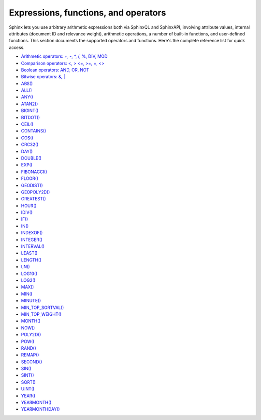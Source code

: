 Expressions, functions, and operators
-------------------------------------

Sphinx lets you use arbitrary arithmetic expressions both via SphinxQL
and SphinxAPI, involving attribute values, internal attributes (document
ID and relevance weight), arithmetic operations, a number of built-in
functions, and user-defined functions. This section documents the
supported operators and functions. Here's the complete reference list
for quick access.

-  `Arithmetic operators: +, -, \*, /, %, DIV,
   MOD <operators.rst#expr-ari-ops>`__

-  `Comparison operators: <, > <=, >=, =,
   <> <operators.rst#expr-comp-ops>`__

-  `Boolean operators: AND, OR, NOT <operators.rst#expr-bool-ops>`__

-  `Bitwise operators: &, \| <operators.rst#expr-bitwise-ops>`__

-  `ABS() <numeric_functions.rst#expr-func-abs>`__

-  `ALL() <miscellaneous_functions.rst#expr-func-all>`__

-  `ANY() <miscellaneous_functions.rst#expr-func-any>`__

-  `ATAN2() <miscellaneous_functions.rst#expr-func-atan2>`__

-  `BIGINT() <type_conversion_functions.rst#expr-func-bigint>`__

-  `BITDOT() <numeric_functions.rst#expr-func-bitdot>`__

-  `CEIL() <numeric_functions.rst#expr-func-ceil>`__

-  `CONTAINS() <numeric_functions.rst#expr-func-contains>`__

-  `COS() <numeric_functions.rst#expr-func-cos>`__

-  `CRC32() <miscellaneous_functions.rst#expr-func-crc32>`__

-  `DAY() <date_and_time_functions.rst#expr-func-day>`__

-  `DOUBLE() <numeric_functions.rst#expr-func-double>`__

-  `EXP() <numeric_functions.rst#expr-func-exp>`__

-  `FIBONACCI() <numeric_functions.rst#expr-func-fibonacci>`__

-  `FLOOR() <numeric_functions.rst#expr-func-floor>`__

-  `GEODIST() <miscellaneous_functions.rst#expr-func-geodist>`__

-  `GEOPOLY2D() <numeric_functions.rst#expr-func-geopoly2d>`__

-  `GREATEST() <miscellaneous_functions.rst#expr-func-greatest>`__

-  `HOUR() <date_and_time_functions.rst#expr-func-hour>`__

-  `IDIV() <numeric_functions.rst#expr-func-idiv>`__

-  `IF() <comparison_functions.rst#expr-func-if>`__

-  `IN() <comparison_functions.rst#expr-func-in>`__

-  `INDEXOF() <miscellaneous_functions.rst#expr-func-indexof>`__

-  `INTEGER() <type_conversion_functions.rst#expr-func-integer>`__

-  `INTERVAL() <comparison_functions.rst#expr-func-interval>`__

-  `LEAST() <miscellaneous_functions.rst#expr-func-least>`__

-  `LENGTH() <miscellaneous_functions.rst#expr-func-length>`__

-  `LN() <numeric_functions.rst#expr-func-ln>`__

-  `LOG10() <numeric_functions.rst#expr-func-log10>`__

-  `LOG2() <numeric_functions.rst#expr-func-log2>`__

-  `MAX() <numeric_functions.rst#expr-func-max>`__

-  `MIN() <numeric_functions.rst#expr-func-min>`__

-  `MINUTE() <date_and_time_functions.rst#expr-func-minute>`__

-  `MIN\_TOP\_SORTVAL() <miscellaneous_functions.rst#expr-func-min-top-sortval>`__

-  `MIN\_TOP\_WEIGHT() <miscellaneous_functions.rst#expr-func-min-top-weight>`__

-  `MONTH() <date_and_time_functions.rst#expr-func-month>`__

-  `NOW() <date_and_time_functions.rst#expr-func-now>`__

-  `POLY2D() <numeric_functions.rst#expr-func-poly2d>`__

-  `POW() <numeric_functions.rst#expr-func-pow>`__

-  `RAND() <miscellaneous_functions.rst#expr-func-rand>`__

-  `REMAP() <miscellaneous_functions.rst#expr-func-remap>`__

-  `SECOND() <date_and_time_functions.rst#expr-func-second>`__

-  `SIN() <numeric_functions.rst#expr-func-sin>`__

-  `SINT() <type_conversion_functions.rst#expr-func-sint>`__

-  `SQRT() <numeric_functions.rst#expr-func-sqrt>`__

-  `UINT() <numeric_functions.rst#expr-func-uint>`__

-  `YEAR() <date_and_time_functions.rst#expr-func-year>`__

-  `YEARMONTH() <date_and_time_functions.rst#expr-func-yearmonth>`__

-  `YEARMONTHDAY() <date_and_time_functions.rst#expr-func-yearmonthday>`__
